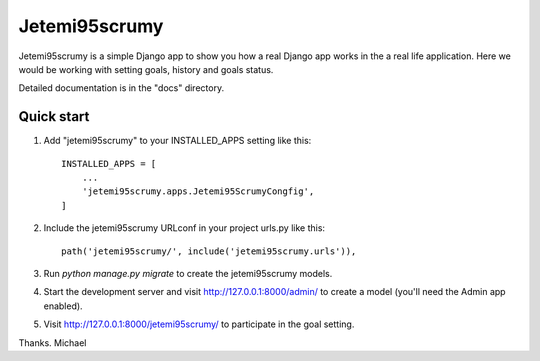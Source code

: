 =====
Jetemi95scrumy
=====

Jetemi95scrumy is a simple Django app to show you how a real 
Django app works in the a real life application. Here we would be
working with setting goals, history and goals status.

Detailed documentation is in the "docs" directory.

Quick start
-----------

1. Add "jetemi95scrumy" to your INSTALLED_APPS setting like this::

    INSTALLED_APPS = [
        ...
        'jetemi95scrumy.apps.Jetemi95ScrumyCongfig',
    ]

2. Include the jetemi95scrumy URLconf in your project urls.py like this::

    path('jetemi95scrumy/', include('jetemi95scrumy.urls')),

3. Run `python manage.py migrate` to create the jetemi95scrumy models.

4. Start the development server and visit http://127.0.0.1:8000/admin/
   to create a model (you'll need the Admin app enabled).

5. Visit http://127.0.0.1:8000/jetemi95scrumy/ to participate in the goal setting.

Thanks.
Michael
